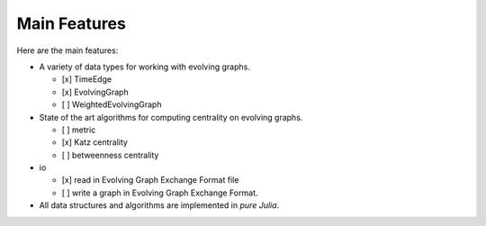 
Main Features
=============

Here are the main features:

* A variety of data types for working with evolving graphs.

  - [x] TimeEdge
  - [x] EvolvingGraph     
  - [ ] WeightedEvolvingGraph

* State of the art algorithms for computing centrality on evolving graphs. 

  - [ ] metric
  - [x] Katz centrality
  - [ ] betweenness centrality

* io 

  - [x] read in Evolving Graph Exchange Format file
  - [ ] write a graph in Evolving Graph Exchange Format. 

* All data structures and algorithms are implemented in *pure Julia*.


